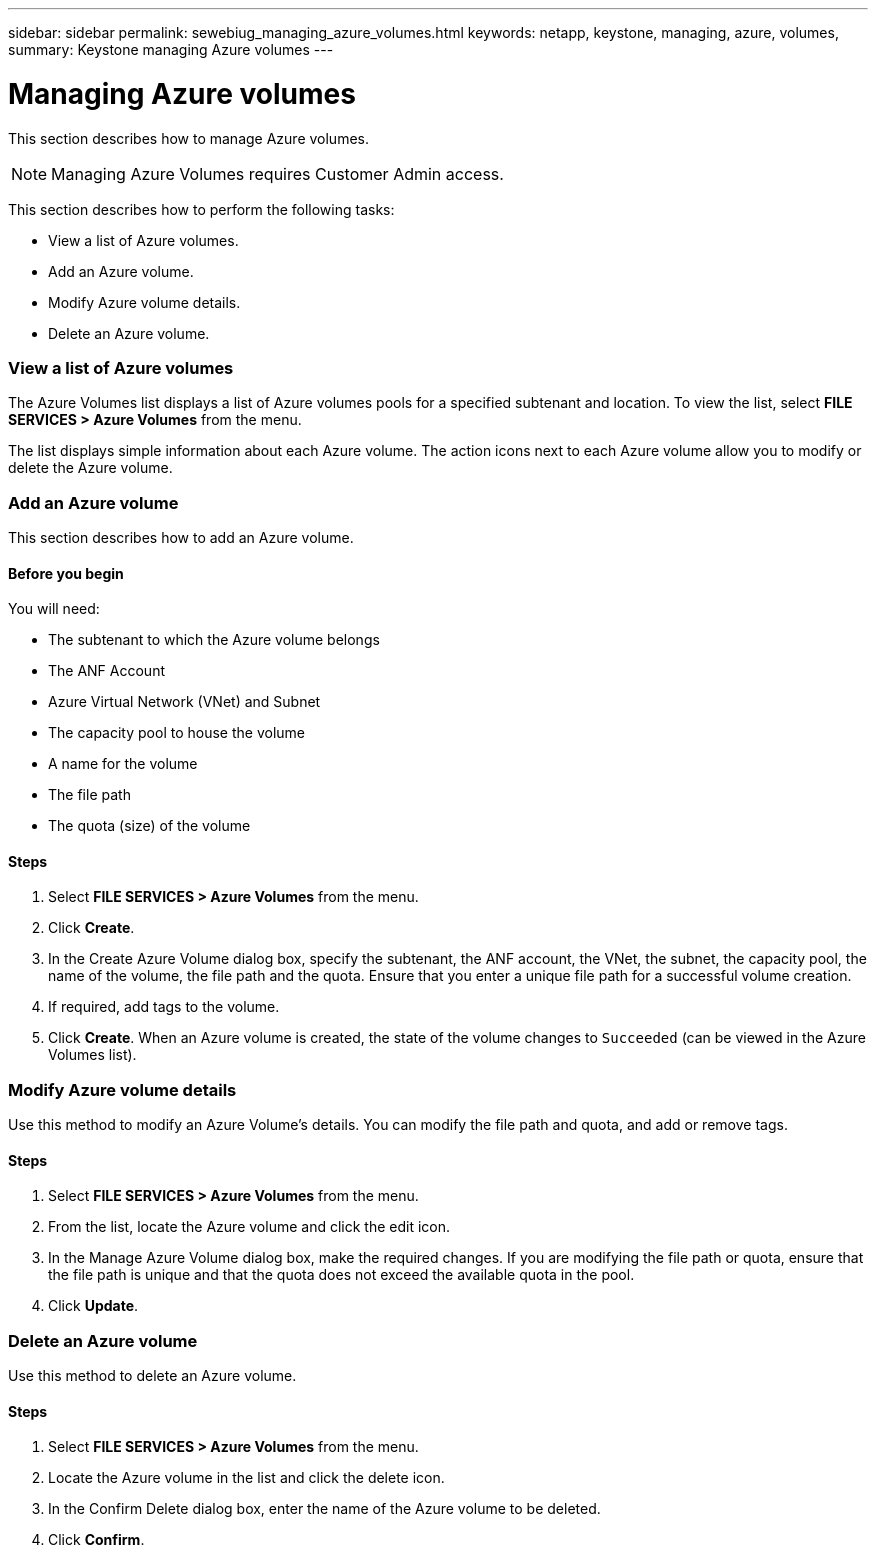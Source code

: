 ---
sidebar: sidebar
permalink: sewebiug_managing_azure_volumes.html
keywords: netapp, keystone, managing, azure, volumes,
summary: Keystone managing Azure volumes
---

= Managing Azure volumes
:hardbreaks:
:nofooter:
:icons: font
:linkattrs:
:imagesdir: ./media/

//
// This file was created with NDAC Version 2.0 (August 17, 2020)
//
// 2020-10-20 10:59:40.340665
//

[.lead]
This section describes how to manage Azure volumes.

[NOTE]
Managing Azure Volumes requires Customer Admin access.

This section describes how to perform the following tasks:

* View a list of Azure volumes.
* Add an Azure volume.
* Modify Azure volume details.
* Delete an Azure volume.

=== View a list of Azure volumes

The Azure Volumes list displays a list of Azure volumes pools for a specified subtenant and location. To view the list, select *FILE SERVICES > Azure Volumes* from the menu.

The list displays simple information about each Azure volume. The action icons next to each Azure volume allow you to modify or delete the Azure volume.

=== Add an Azure volume

This section describes how to add an Azure volume.

==== Before you begin

You will need:

* The subtenant to which the Azure volume belongs
*	The ANF Account
*	Azure Virtual Network (VNet) and Subnet
*	The capacity pool to house the volume
*	A name for the volume
*	The file path
*	The quota (size) of the volume


==== Steps

. Select *FILE SERVICES > Azure Volumes* from the menu.
. Click *Create*.
. In the Create Azure Volume dialog box, specify the subtenant, the ANF account, the VNet, the subnet, the capacity pool, the name of the volume, the file path and the quota. Ensure that you enter a unique file path for a successful volume creation.
. If required, add tags to the volume.
. Click *Create*. When an Azure volume is created, the state of the volume changes to `Succeeded` (can be viewed in the Azure Volumes list).

=== Modify Azure volume details

Use this method to modify an Azure Volume’s details. You can modify the file path and quota, and add or remove tags.

==== Steps

. Select *FILE SERVICES > Azure Volumes* from the menu.
. From the list, locate the Azure volume and click the edit icon.
. In the Manage Azure Volume dialog box, make the required changes. If you are modifying the file path or quota, ensure that the file path is unique and that the quota does not exceed the available quota in the pool.
. Click *Update*.

=== Delete an Azure volume

Use this method to delete an Azure volume.

==== Steps

. Select *FILE SERVICES > Azure Volumes* from the menu.
. Locate the Azure volume in the list and click the delete icon.
. In the Confirm Delete dialog box, enter the name of the Azure volume to be deleted.
. Click *Confirm*.
